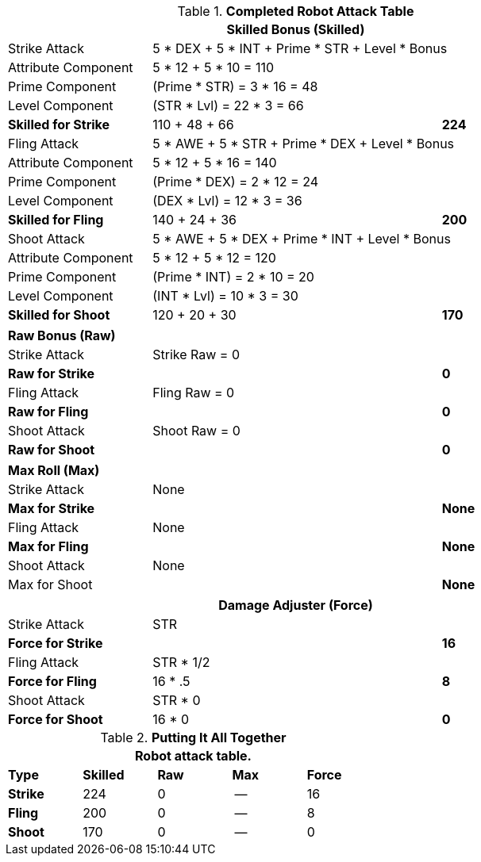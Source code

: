 .*Completed Robot Attack Table*
[width="85%",cols="4*<",frame="all", stripes="even"]
|===
4+<s|Skilled Bonus (Skilled)

|Strike Attack
3+<|5 * DEX + 5 * INT + Prime * STR + Level * Bonus

|Attribute Component
3+<|5 * 12 + 5 * 10 = 110

|Prime Component
3+<|(Prime * STR) = 3 * 16 = 48

|Level Component
3+<|(STR * Lvl) = 22 * 3 = 66

s|Skilled for Strike
2+|110 + 48 + 66
>s|224

|Fling Attack
3+<|5 * AWE + 5 * STR + Prime * DEX + Level * Bonus

|Attribute Component
3+<|5 * 12 + 5 * 16 = 140

|Prime Component
3+<|(Prime * DEX) = 2 * 12 = 24

|Level Component
3+<|(DEX * Lvl) = 12 * 3 = 36

s|Skilled for Fling
2+|140 + 24 + 36
>s|200

|Shoot Attack
3+<|5 * AWE + 5 * DEX + Prime * INT + Level * Bonus

|Attribute Component
3+<|5 * 12 + 5 * 12 = 120

|Prime Component
3+<|(Prime * INT) = 2 * 10 = 20

|Level Component
3+<|(INT * Lvl) = 10 * 3 = 30

s|Skilled for Shoot
2+|120 + 20 + 30
>s|170
|===

[width="85%",cols="4*<",frame="all", stripes="even"]
|===

4+<s|Raw Bonus (Raw)

|Strike Attack
3+<|Strike Raw = 0

s|Raw for Strike
2+<|
>s|0


|Fling Attack
3+<|Fling Raw = 0

s|Raw for Fling
2+|
>s|0

|Shoot Attack
3+<|Shoot Raw = 0

s|Raw for Shoot
2+|
>s|0
|===

[width="85%",cols="4*<",frame="all", stripes="even"]
|===

4+<s|Max Roll (Max)

|Strike Attack
3+<|None

s|Max for Strike
2+<|
>s|None 


|Fling Attack
3+<|None

s|Max for Fling
2+<|
>s|None

|Shoot Attack
3+<|None

|Max for Shoot
2+<|
>s|None 
|===


[width="85%",cols="4*<",frame="all", stripes="even"]
|===
4+<s|Damage Adjuster (Force)

|Strike Attack
3+<|STR

s|Force for Strike
2+<|
>s|16


|Fling Attack
3+<|STR * 1/2

s|Force for Fling
2+<|16 * .5
>s|8

|Shoot Attack
3+<|STR * 0

s|Force for Shoot
2+<|16 * 0
>s|0 
|===

.*Putting It All Together*
[width="55%",cols="5*^",frame="all", stripes="even", grid="all"]
|===
5+<|Robot attack table.

s|Type
s|Skilled
s|Raw
s|Max
s|Force


s|Strike
|224
|0
|--
|16


s|Fling
|200
|0
|--
|8


s|Shoot
|170
|0
|--
|0

|===